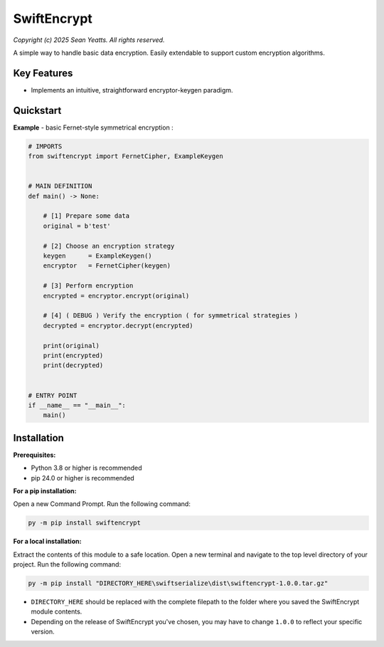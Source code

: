 SwiftEncrypt
============

*Copyright (c) 2025 Sean Yeatts. All rights reserved.*

A simple way to handle basic data encryption. Easily extendable to support custom encryption algorithms.


Key Features
------------
- Implements an intuitive, straightforward encryptor-keygen paradigm.


Quickstart
----------

**Example** - basic Fernet-style symmetrical encryption :

.. code:: python

    # IMPORTS
    from swiftencrypt import FernetCipher, ExampleKeygen


    # MAIN DEFINITION
    def main() -> None:

        # [1] Prepare some data
        original = b'test'

        # [2] Choose an encryption strategy
        keygen      = ExampleKeygen()
        encryptor   = FernetCipher(keygen)

        # [3] Perform encryption
        encrypted = encryptor.encrypt(original)

        # [4] ( DEBUG ) Verify the encryption ( for symmetrical strategies )
        decrypted = encryptor.decrypt(encrypted)

        print(original)
        print(encrypted)
        print(decrypted)


    # ENTRY POINT
    if __name__ == "__main__":
        main()


Installation
------------
**Prerequisites:**

- Python 3.8 or higher is recommended
- pip 24.0 or higher is recommended

**For a pip installation:**

Open a new Command Prompt. Run the following command:

.. code:: sh

  py -m pip install swiftencrypt

**For a local installation:**

Extract the contents of this module to a safe location. Open a new terminal and navigate to the top level directory of your project. Run the following command:

.. code:: sh

  py -m pip install "DIRECTORY_HERE\swiftserialize\dist\swiftencrypt-1.0.0.tar.gz"

- ``DIRECTORY_HERE`` should be replaced with the complete filepath to the folder where you saved the SwiftEncrypt module contents.
- Depending on the release of SwiftEncrypt you've chosen, you may have to change ``1.0.0`` to reflect your specific version.
